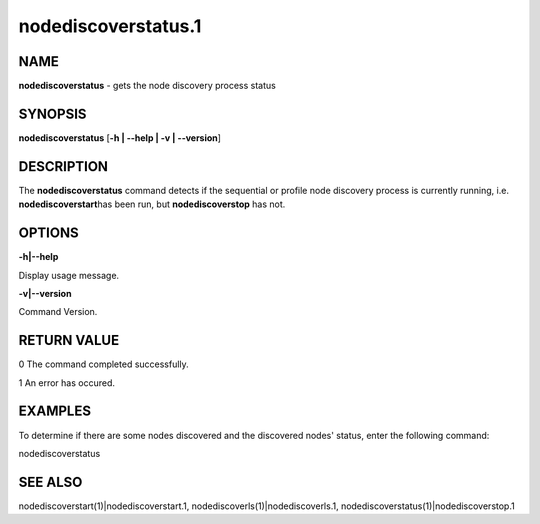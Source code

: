 
####################
nodediscoverstatus.1
####################

.. highlight:: perl


****
NAME
****


\ **nodediscoverstatus**\  - gets the node discovery process status


********
SYNOPSIS
********


\ **nodediscoverstatus**\  [\ **-h | -**\ **-help | -v | -**\ **-version**\ ]


***********
DESCRIPTION
***********


The \ **nodediscoverstatus**\  command detects if the sequential or profile node discovery process is currently running, i.e. \ **nodediscoverstart**\ 
has been run, but \ **nodediscoverstop**\  has not.


*******
OPTIONS
*******


\ **-h|-**\ **-help**\ 

Display usage message.

\ **-v|-**\ **-version**\ 

Command Version.


************
RETURN VALUE
************


0  The command completed successfully.

1  An error has occured.


********
EXAMPLES
********


To determine if there are some nodes discovered and the discovered nodes' status, enter the following command:

nodediscoverstatus


********
SEE ALSO
********


nodediscoverstart(1)|nodediscoverstart.1, nodediscoverls(1)|nodediscoverls.1, nodediscoverstatus(1)|nodediscoverstop.1

